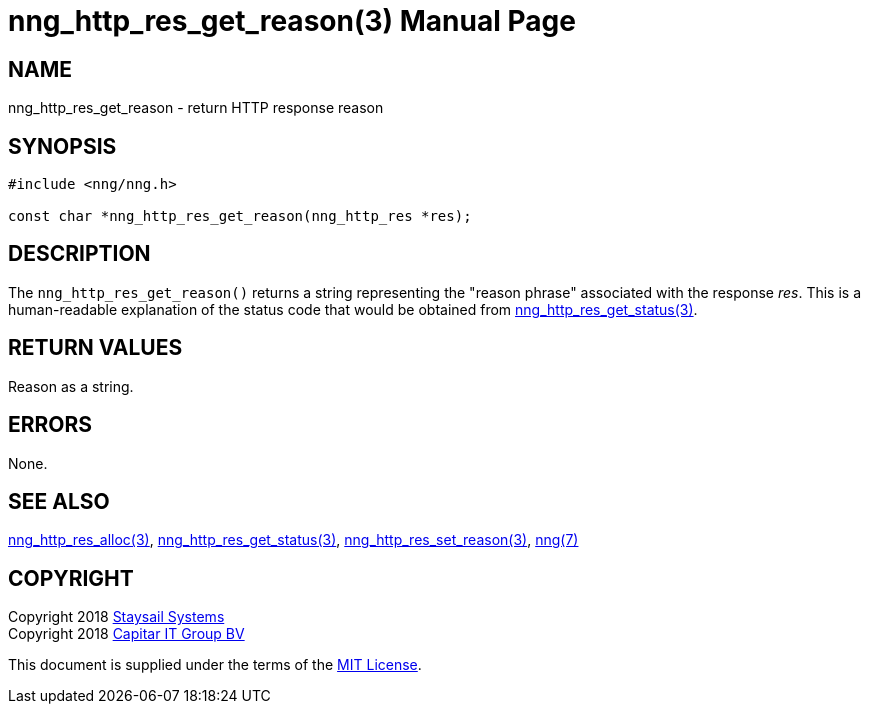 = nng_http_res_get_reason(3)
:doctype: manpage
:manmanual: nng
:mansource: nng
:manvolnum: 3
:copyright: Copyright 2018 Staysail Systems, Inc. <info@staysail.tech> \
            Copyright 2018 Capitar IT Group BV <info@capitar.com> \
            This software is supplied under the terms of the MIT License, a \
            copy of which should be located in the distribution where this \
            file was obtained (LICENSE.txt).  A copy of the license may also \
            be found online at https://opensource.org/licenses/MIT.

== NAME

nng_http_res_get_reason - return HTTP response reason

== SYNOPSIS

[source, c]
-----------
#include <nng/nng.h>

const char *nng_http_res_get_reason(nng_http_res *res);
-----------

== DESCRIPTION

The `nng_http_res_get_reason()` returns a string representing the "reason
phrase" associated with the response _res_.  This is a human-readable
explanation of the status code that would be obtained from
<<nng_http_res_get_status#,nng_http_res_get_status(3)>>.

== RETURN VALUES

Reason as a string.

== ERRORS

None.

== SEE ALSO

<<nng_http_res_alloc#,nng_http_res_alloc(3)>>,
<<nng_http_res_get_status#,nng_http_res_get_status(3)>>,
<<nng_http_res_set_reason#,nng_http_res_set_reason(3)>>,
<<nng#,nng(7)>>


== COPYRIGHT

Copyright 2018 mailto:info@staysail.tech[Staysail Systems, Inc.] +
Copyright 2018 mailto:info@capitar.com[Capitar IT Group BV]

This document is supplied under the terms of the
https://opensource.org/licenses/MIT[MIT License].
